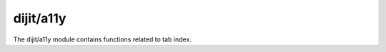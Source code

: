 .. _dijit/a11y:

dijit/a11y
==========

.. contents::
   :depth: 2

The dijit/a11y module contains functions related to tab index.
